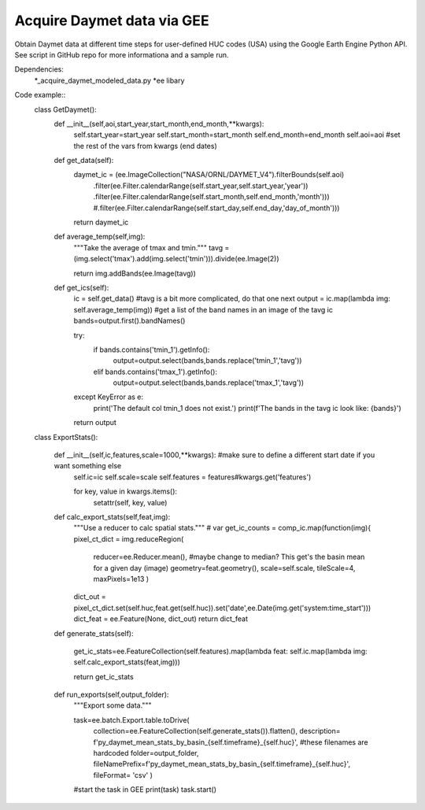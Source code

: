 Acquire Daymet data via GEE
===========================

Obtain Daymet data at different time steps for user-defined HUC codes (USA) using the Google Earth Engine Python API. See script in GitHub repo for more informationa and a sample run. 

Dependencies: 
		*_acquire_daymet_modeled_data.py 
		*ee libary 

Code example::
	class GetDaymet(): 
		def __init__(self,aoi,start_year,start_month,end_month,**kwargs): 
			self.start_year=start_year
			self.start_month=start_month
			self.end_month=end_month
			self.aoi=aoi
			#set the rest of the vars from kwargs (end dates)

		def get_data(self): 
			daymet_ic = (ee.ImageCollection("NASA/ORNL/DAYMET_V4").filterBounds(self.aoi)
																  .filter(ee.Filter.calendarRange(self.start_year,self.start_year,'year'))
																  .filter(ee.Filter.calendarRange(self.start_month,self.end_month,'month')))
																  #.filter(ee.Filter.calendarRange(self.start_day,self.end_day,'day_of_month')))
			return daymet_ic

		def average_temp(self,img): 
			"""Take the average of tmax and tmin."""
			tavg = (img.select('tmax').add(img.select('tmin'))).divide(ee.Image(2))

			return img.addBands(ee.Image(tavg)) 

		def get_ics(self): 
			ic = self.get_data()
			#tavg is a bit more complicated, do that one next 
			output = ic.map(lambda img: self.average_temp(img))
			#get a list of the band names in an image of the tavg ic
			bands=output.first().bandNames()
			
			try: 
				if bands.contains('tmin_1').getInfo(): 
					output=output.select(bands,bands.replace('tmin_1','tavg'))
				elif bands.contains('tmax_1').getInfo(): 
					output=output.select(bands,bands.replace('tmax_1','tavg'))
			except KeyError as e: 
				print('The default col tmin_1 does not exist.')
				print(f'The bands in the tavg ic look like: {bands}')
			return output

	class ExportStats(): 

		def __init__(self,ic,features,scale=1000,**kwargs): #make sure to define a different start date if you want something else 
			self.ic=ic
			self.scale=scale
			self.features = features#kwargs.get('features')

			for key, value in kwargs.items():
				setattr(self, key, value)

		def calc_export_stats(self,feat,img): 
			"""Use a reducer to calc spatial stats."""
			# var get_ic_counts = comp_ic.map(function(img){ 
			pixel_ct_dict = img.reduceRegion(
				reducer=ee.Reducer.mean(), #maybe change to median? This get's the basin mean for a given day (image)
				geometry=feat.geometry(),
				scale=self.scale,
				tileScale=4,
				maxPixels=1e13
				)
			dict_out = pixel_ct_dict.set(self.huc,feat.get(self.huc)).set('date',ee.Date(img.get('system:time_start')))
			dict_feat = ee.Feature(None, dict_out)
			return dict_feat

		def generate_stats(self): 
					
			get_ic_stats=ee.FeatureCollection(self.features).map(lambda feat: self.ic.map(lambda img: self.calc_export_stats(feat,img)))

			return get_ic_stats

		def run_exports(self,output_folder): 
			"""Export some data."""

			task=ee.batch.Export.table.toDrive(
				collection=ee.FeatureCollection(self.generate_stats()).flatten(),
				description= f'py_daymet_mean_stats_by_basin_{self.timeframe}_{self.huc}', #these filenames are hardcoded 
				folder=output_folder,
				fileNamePrefix=f'py_daymet_mean_stats_by_basin_{self.timeframe}_{self.huc}',
				fileFormat= 'csv'
				)
			#start the task in GEE 
			print(task)
			task.start()
